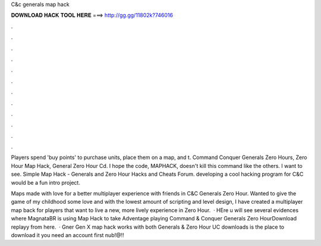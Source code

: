 C&c generals map hack



𝐃𝐎𝐖𝐍𝐋𝐎𝐀𝐃 𝐇𝐀𝐂𝐊 𝐓𝐎𝐎𝐋 𝐇𝐄𝐑𝐄 ===> http://gg.gg/11802k?746016



.



.



.



.



.



.



.



.



.



.



.



.

Players spend 'buy points' to purchase units, place them on a map, and t. Command Conquer Generals Zero Hours, Zero Hour Map Hack, General Zero Hour Cd. I hope the code, MAPHACK, doesn't kill this command like the others. I want to see. Simple Map Hack - Generals and Zero Hour Hacks and Cheats Forum. developing a cool hacking program for C&C would be a fun intro project.

Maps made with love for a better multiplayer experience with friends in C&C Generals Zero Hour. Wanted to give the game of my childhood some love and with the lowest amount of scripting and level design, I have created a multiplayer map back for players that want to live a new, more lively experience in Zero Hour.  · HEre u will see several evidences where MagnataBR is using Map Hack to take Adventage playing Command & Conquer Generals Zero HourDownload replayy from here.  · Gner Gen X map hack works with both Generals & Zero Hour UC downloads is the place to download it you need an account first nub!@!!
